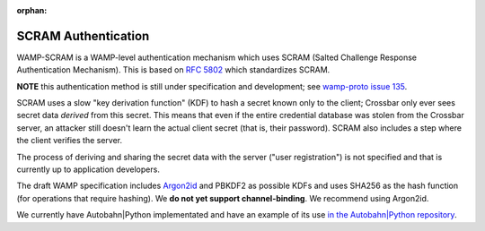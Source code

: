 :orphan:

SCRAM Authentication
====================

WAMP-SCRAM is a WAMP-level authentication mechanism which uses SCRAM
(Salted Challenge Response Authentication Mechanism). This is based on
`RFC 5802 <https://tools.ietf.org/html/rfc5802>`__ which standardizes
SCRAM.

**NOTE** this authentication method is still under specification and
development; see `wamp-proto issue
135 <https://github.com/wamp-proto/wamp-proto/issues/135>`__.

SCRAM uses a slow "key derivation function" (KDF) to hash a secret known
only to the client; Crossbar only ever sees secret data *derived* from
this secret. This means that even if the entire credential database was
stolen from the Crossbar server, an attacker still doesn't learn the
actual client secret (that is, their password). SCRAM also includes a
step where the client verifies the server.

The process of deriving and sharing the secret data with the server
("user registration") is not specified and that is currently up to
application developers.

The draft WAMP specification includes
`Argon2id <https://en.wikipedia.org/wiki/Argon2>`__ and PBKDF2 as
possible KDFs and uses SHA256 as the hash function (for operations that
require hashing). We **do not yet support channel-binding**. We
recommend using Argon2id.

We currently have Autobahn\|Python implementated and have an example of
its use `in the Autobahn\|Python
repository <https://github.com/crossbario/autobahn-python/blob/master/examples/twisted/wamp/component/frontend_scram.py>`__.
